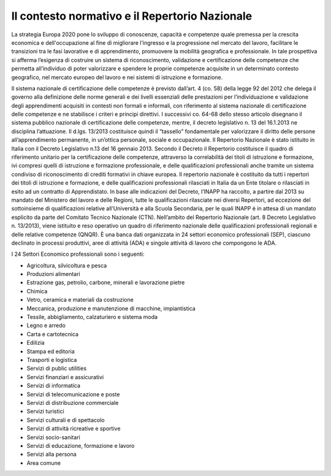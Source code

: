 ===============================================
Il contesto normativo e il Repertorio Nazionale
===============================================


La strategia Europa 2020 pone lo sviluppo di conoscenze, capacità e competenze quale premessa per la crescita economica e dell'occupazione al fine di migliorare l'ingresso e la progressione nel mercato del lavoro, facilitare le transizioni tra le fasi lavorative e di apprendimento, promuovere la mobilità geografica e professionale.
In tale prospettiva si afferma l’esigenza di costruire un sistema di riconoscimento, validazione e certificazione delle competenze che permetta all’individuo di poter valorizzare e spendere le proprie competenze acquisite in un determinato contesto geografico, nel mercato europeo del lavoro e nei sistemi di istruzione e formazione.

Il sistema nazionale di certificazione delle competenze è previsto dall’art. 4 (co. 58) della legge 92 del 2012 che delega il governo alla definizione delle norme generali e dei livelli essenziali delle prestazioni per l’individuazione e validazione degli apprendimenti acquisiti in contesti non formali e informali, con riferimento al sistema nazionale di certificazione delle competenze e ne stabilisce i criteri e principi direttivi. I successivi co. 64-68 dello stesso articolo disegnano il sistema pubblico nazionale di certificazione delle competenze, mentre, il decreto legislativo n. 13 del 16.1.2013 ne disciplina l’attuazione.
Il d.lgs. 13/2013 costituisce quindi il “tassello” fondamentale per valorizzare il diritto delle persone all’apprendimento permanente, in un’ottica personale, sociale e occupazionale.
Il Repertorio Nazionale è stato istituito in Italia con il Decreto Legislativo n.13 del 16 gennaio 2013. Secondo il Decreto il Repertorio costituisce il quadro di riferimento unitario per la certificazione delle competenze, attraverso la correlabilità dei titoli di istruzione e formazione, ivi compresi quelli di istruzione e formazione professionale, e delle qualificazioni professionali anche tramite un sistema condiviso di riconoscimento di crediti formativi in chiave europea.
Il repertorio nazionale è costituito da tutti i repertori dei titoli di istruzione e formazione, e delle qualificazioni professionali rilasciati in Italia da un Ente titolare o rilasciati in esito ad un contratto di Apprendistato.
In base alle indicazioni del Decreto, l’INAPP ha raccolto, a partire dal 2013 su mandato del Ministero del lavoro e delle Regioni, tutte le qualificazioni rilasciate nei diversi Repertori, ad eccezione del sottoinsieme di qualificazioni relative all’Università e alla Scuola Secondaria, per le quali INAPP è in attesa di un mandato esplicito da parte del Comitato Tecnico Nazionale (CTN).
Nell’ambito del Repertorio Nazionale (art. 8 Decreto Legislativo n. 13/2013), viene istituito e reso operativo un quadro di riferimento nazionale delle qualificazioni professionali regionali e delle relative competenze (QNQR).
È una banca dati organizzata in 24 settori economico professionali (SEP), ciascuno declinato in processi produttivi, aree di attività (ADA) e singole attività di lavoro che compongono le ADA.

I 24 Settori Economico professionali sono i seguenti:

-	Agricoltura, silvicoltura e pesca

- Produzioni alimentari

- Estrazione gas, petrolio, carbone, minerali e lavorazione pietre

- Chimica

- Vetro, ceramica e materiali da costruzione

- Meccanica, produzione e manutenzione di macchine, impiantistica

- Tessile, abbigliamento, calzaturiero e sistema moda

- Legno e arredo

- Carta e cartotecnica

- Edilizia

- Stampa ed editoria

- Trasporti e logistica

- Servizi di public utilities

- Servizi finanziari e assicurativi

- Servizi di informatica

- Servizi di telecomunicazione e poste

- Servizi di distribuzione commerciale

- Servizi turistici

- Servizi culturali e di spettacolo

- Servizi di attività ricreative e sportive

- Servizi socio-sanitari

- Servizi di educazione, formazione e lavoro

- Servizi alla persona

- Area comune

